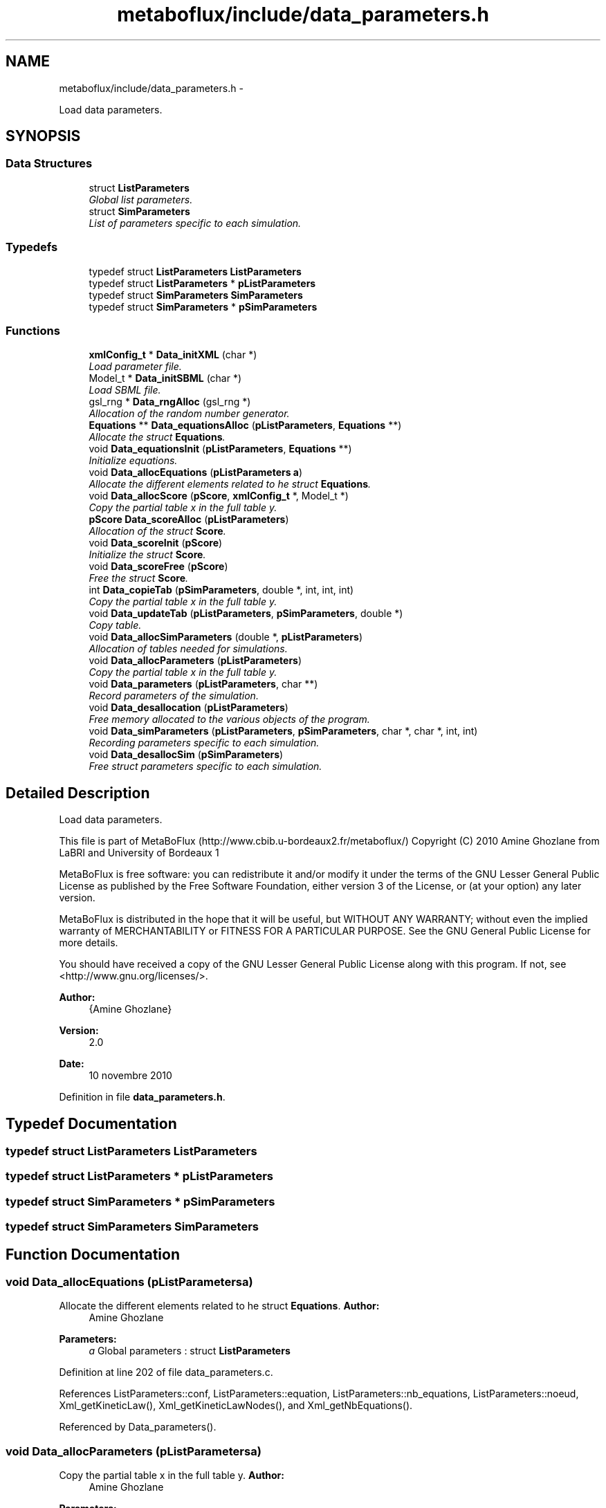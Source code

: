 .TH "metaboflux/include/data_parameters.h" 3 "Wed Apr 27 2011" "Version 2.0" "MetaboFlux" \" -*- nroff -*-
.ad l
.nh
.SH NAME
metaboflux/include/data_parameters.h \- 
.PP
Load data parameters.  

.SH SYNOPSIS
.br
.PP
.SS "Data Structures"

.in +1c
.ti -1c
.RI "struct \fBListParameters\fP"
.br
.RI "\fIGlobal list parameters. \fP"
.ti -1c
.RI "struct \fBSimParameters\fP"
.br
.RI "\fIList of parameters specific to each simulation. \fP"
.in -1c
.SS "Typedefs"

.in +1c
.ti -1c
.RI "typedef struct \fBListParameters\fP \fBListParameters\fP"
.br
.ti -1c
.RI "typedef struct \fBListParameters\fP * \fBpListParameters\fP"
.br
.ti -1c
.RI "typedef struct \fBSimParameters\fP \fBSimParameters\fP"
.br
.ti -1c
.RI "typedef struct \fBSimParameters\fP * \fBpSimParameters\fP"
.br
.in -1c
.SS "Functions"

.in +1c
.ti -1c
.RI "\fBxmlConfig_t\fP * \fBData_initXML\fP (char *)"
.br
.RI "\fILoad parameter file. \fP"
.ti -1c
.RI "Model_t * \fBData_initSBML\fP (char *)"
.br
.RI "\fILoad SBML file. \fP"
.ti -1c
.RI "gsl_rng * \fBData_rngAlloc\fP (gsl_rng *)"
.br
.RI "\fIAllocation of the random number generator. \fP"
.ti -1c
.RI "\fBEquations\fP ** \fBData_equationsAlloc\fP (\fBpListParameters\fP, \fBEquations\fP **)"
.br
.RI "\fIAllocate the struct \fBEquations\fP. \fP"
.ti -1c
.RI "void \fBData_equationsInit\fP (\fBpListParameters\fP, \fBEquations\fP **)"
.br
.RI "\fIInitialize equations. \fP"
.ti -1c
.RI "void \fBData_allocEquations\fP (\fBpListParameters\fP \fBa\fP)"
.br
.RI "\fIAllocate the different elements related to he struct \fBEquations\fP. \fP"
.ti -1c
.RI "void \fBData_allocScore\fP (\fBpScore\fP, \fBxmlConfig_t\fP *, Model_t *)"
.br
.RI "\fICopy the partial table x in the full table y. \fP"
.ti -1c
.RI "\fBpScore\fP \fBData_scoreAlloc\fP (\fBpListParameters\fP)"
.br
.RI "\fIAllocation of the struct \fBScore\fP. \fP"
.ti -1c
.RI "void \fBData_scoreInit\fP (\fBpScore\fP)"
.br
.RI "\fIInitialize the struct \fBScore\fP. \fP"
.ti -1c
.RI "void \fBData_scoreFree\fP (\fBpScore\fP)"
.br
.RI "\fIFree the struct \fBScore\fP. \fP"
.ti -1c
.RI "int \fBData_copieTab\fP (\fBpSimParameters\fP, double *, int, int, int)"
.br
.RI "\fICopy the partial table x in the full table y. \fP"
.ti -1c
.RI "void \fBData_updateTab\fP (\fBpListParameters\fP, \fBpSimParameters\fP, double *)"
.br
.RI "\fICopy table. \fP"
.ti -1c
.RI "void \fBData_allocSimParameters\fP (double *, \fBpListParameters\fP)"
.br
.RI "\fIAllocation of tables needed for simulations. \fP"
.ti -1c
.RI "void \fBData_allocParameters\fP (\fBpListParameters\fP)"
.br
.RI "\fICopy the partial table x in the full table y. \fP"
.ti -1c
.RI "void \fBData_parameters\fP (\fBpListParameters\fP, char **)"
.br
.RI "\fIRecord parameters of the simulation. \fP"
.ti -1c
.RI "void \fBData_desallocation\fP (\fBpListParameters\fP)"
.br
.RI "\fIFree memory allocated to the various objects of the program. \fP"
.ti -1c
.RI "void \fBData_simParameters\fP (\fBpListParameters\fP, \fBpSimParameters\fP, char *, char *, int, int)"
.br
.RI "\fIRecording parameters specific to each simulation. \fP"
.ti -1c
.RI "void \fBData_desallocSim\fP (\fBpSimParameters\fP)"
.br
.RI "\fIFree struct parameters specific to each simulation. \fP"
.in -1c
.SH "Detailed Description"
.PP 
Load data parameters. 

This file is part of MetaBoFlux (http://www.cbib.u-bordeaux2.fr/metaboflux/) Copyright (C) 2010 Amine Ghozlane from LaBRI and University of Bordeaux 1
.PP
MetaBoFlux is free software: you can redistribute it and/or modify it under the terms of the GNU Lesser General Public License as published by the Free Software Foundation, either version 3 of the License, or (at your option) any later version.
.PP
MetaBoFlux is distributed in the hope that it will be useful, but WITHOUT ANY WARRANTY; without even the implied warranty of MERCHANTABILITY or FITNESS FOR A PARTICULAR PURPOSE. See the GNU General Public License for more details.
.PP
You should have received a copy of the GNU Lesser General Public License along with this program. If not, see <http://www.gnu.org/licenses/>.
.PP
\fBAuthor:\fP
.RS 4
{Amine Ghozlane} 
.RE
.PP
\fBVersion:\fP
.RS 4
2.0 
.RE
.PP
\fBDate:\fP
.RS 4
10 novembre 2010 
.RE
.PP

.PP
Definition in file \fBdata_parameters.h\fP.
.SH "Typedef Documentation"
.PP 
.SS "typedef struct \fBListParameters\fP \fBListParameters\fP"
.SS "typedef struct \fBListParameters\fP * \fBpListParameters\fP"
.SS "typedef struct \fBSimParameters\fP * \fBpSimParameters\fP"
.SS "typedef struct \fBSimParameters\fP \fBSimParameters\fP"
.SH "Function Documentation"
.PP 
.SS "void Data_allocEquations (\fBpListParameters\fPa)"
.PP
Allocate the different elements related to he struct \fBEquations\fP. \fBAuthor:\fP
.RS 4
Amine Ghozlane 
.RE
.PP
\fBParameters:\fP
.RS 4
\fIa\fP Global parameters : struct \fBListParameters\fP 
.RE
.PP

.PP
Definition at line 202 of file data_parameters.c.
.PP
References ListParameters::conf, ListParameters::equation, ListParameters::nb_equations, ListParameters::noeud, Xml_getKineticLaw(), Xml_getKineticLawNodes(), and Xml_getNbEquations().
.PP
Referenced by Data_parameters().
.SS "void Data_allocParameters (\fBpListParameters\fPa)"
.PP
Copy the partial table x in the full table y. \fBAuthor:\fP
.RS 4
Amine Ghozlane 
.RE
.PP
\fBParameters:\fP
.RS 4
\fIa\fP Global parameters : struct \fBListParameters\fP 
.RE
.PP

.PP
Definition at line 408 of file data_parameters.c.
.PP
References ListParameters::banned, ListParameters::conf, ListParameters::interest_parameters, ListParameters::nb_banned, ListParameters::nb_couples, ListParameters::nb_parameters, ListParameters::nb_triesMod, ListParameters::nb_triesSa, ListParameters::parameters, Xml_getBanned(), Xml_getNbBannedSpecies(), Xml_getNbCouples(), Xml_getNbParameters(), Xml_getNbReactioninNoeud(), Xml_getNbTriesMod(), and Xml_getNbTriesSa().
.PP
Referenced by Data_parameters().
.SS "void Data_allocScore (\fBpScore\fPout, \fBxmlConfig_t\fP *conf, Model_t *model)"
.PP
Copy the partial table x in the full table y. \fBAuthor:\fP
.RS 4
Amine Ghozlane 
.RE
.PP
\fBParameters:\fP
.RS 4
\fIout\fP Struct \fBScore\fP 
.br
\fIconf\fP Struct \fBxmlConfig_t\fP 
.br
\fImodel\fP Model of the SBML file 
.RE
.PP

.PP
Definition at line 238 of file data_parameters.c.
.PP
References Score::name, Score::nb_reaction, Score::nb_species, Score::quantite, Score::reaction, Score::species, Score::species_amount, Score::species_weight, Score::taille, Score::tailleReactions, Score::tailleSpecies, Xml_getallSpeciesFinalAmount(), Xml_getallSpeciesWeight(), Xml_getNbReaction(), Xml_getNbSpecies(), Xml_getReactionsNames(), and Xml_getSpecies().
.PP
Referenced by Data_scoreAlloc(), and Data_simParameters().
.SS "void Data_allocSimParameters (double *y, \fBpListParameters\fPa)"
.PP
Allocation of tables needed for simulations. void \fBData_allocSimParameters(double *y, pListParameters a)\fP 
.PP
\fBAuthor:\fP
.RS 4
Amine Ghozlane 
.RE
.PP
\fBParameters:\fP
.RS 4
\fIy\fP table of reaction parameters 
.br
\fIa\fP Global parameters : struct \fBListParameters\fP 
.RE
.PP

.PP
Definition at line 391 of file data_parameters.c.
.PP
References ListParameters::nb_parameters.
.PP
Referenced by Data_simParameters().
.SS "int Data_copieTab (\fBpSimParameters\fPsimulated, double *x, inta, intdebut, intfin)"
.PP
Copy the partial table x in the full table y. \fBAuthor:\fP
.RS 4
Amine Ghozlane 
.RE
.PP
\fBParameters:\fP
.RS 4
\fIsimulated\fP Simulation parameters : struct \fBSimParameters\fP 
.br
\fIx\fP Short table of reaction parameters 
.br
\fIa\fP Line 
.br
\fIdebut\fP Beginning 
.br
\fIfin\fP End 
.RE
.PP
\fBReturns:\fP
.RS 4
Number of copied element 
.RE
.PP

.PP
Definition at line 347 of file data_parameters.c.
.PP
References a, and SimParameters::y.
.PP
Referenced by Data_updateTab().
.SS "void Data_desallocation (\fBpListParameters\fPa)"
.PP
Free memory allocated to the various objects of the program. \fBAuthor:\fP
.RS 4
Amine Ghozlane 
.RE
.PP
\fBParameters:\fP
.RS 4
\fIa\fP Global parameters : struct \fBListParameters\fP 
.RE
.PP

.PP
Definition at line 463 of file data_parameters.c.
.PP
References ListParameters::banned, ListParameters::conf, ListParameters::equation, ListParameters::model, ListParameters::nb_equations, ListParameters::noeud, ListParameters::parameters, and Xml_freeConfig().
.PP
Referenced by compute_mpi().
.SS "void Data_desallocSim (\fBpSimParameters\fPsim)"
.PP
Free struct parameters specific to each simulation. \fBAuthor:\fP
.RS 4
Amine Ghozlane 
.RE
.PP
\fBParameters:\fP
.RS 4
\fIsim\fP Simulation parameters : struct \fBSimParameters\fP 
.RE
.PP

.PP
Definition at line 549 of file data_parameters.c.
.PP
References SimParameters::debugFile, Score::name, Score::nb_reaction, SimParameters::out, Score::quantite, SimParameters::r, Score::reaction, Score::species, Score::species_amount, Score::species_weight, Score::taille, and SimParameters::y.
.PP
Referenced by Min_compute_minimization(), Mod_compute_modeling(), Recuit_compute_recuit(), and Sd_compute_standard_deviation().
.SS "\fBEquations\fP** Data_equationsAlloc (\fBpListParameters\fPcurrent, \fBEquations\fP **pile)"
.PP
Allocate the struct \fBEquations\fP. \fBAuthor:\fP
.RS 4
Amine Ghozlane 
.RE
.PP
\fBParameters:\fP
.RS 4
\fIcurrent\fP Current parameters : struct \fBListParameters\fP 
.br
\fIpile\fP Pile des equations : struct \fBEquations\fP 
.RE
.PP
\fBReturns:\fP
.RS 4
Allocated struct \fBEquations\fP 
.RE
.PP

.PP
Definition at line 169 of file data_parameters.c.
.PP
References ListParameters::nb_equations.
.PP
Referenced by Min_my_f(), Mod_compute_modeling(), Recuit_energyFunction(), and Sd_compute_simulation().
.SS "void Data_equationsInit (\fBpListParameters\fPcurrent, \fBEquations\fP **pile)"
.PP
Initialize equations. \fBAuthor:\fP
.RS 4
Amine Ghozlane 
.RE
.PP
\fBParameters:\fP
.RS 4
\fIcurrent\fP Current parameters : struct \fBListParameters\fP 
.br
\fIpile\fP Pile des equations : struct \fBEquations\fP 
.RE
.PP

.PP
Definition at line 184 of file data_parameters.c.
.PP
References ListParameters::equation, Equations_pileFormation(), ListParameters::nb_equations, and ListParameters::noeud.
.PP
Referenced by Min_my_f(), Mod_compute_modeling(), Recuit_energyFunction(), and Sd_compute_simulation().
.SS "Model_t* Data_initSBML (char *sbml_file)"
.PP
Load SBML file. \fBAuthor:\fP
.RS 4
Amine Ghozlane 
.RE
.PP
\fBParameters:\fP
.RS 4
\fIsbml_file\fP Name of the SBML file 
.RE
.PP
\fBReturns:\fP
.RS 4
Model of the SBML file 
.RE
.PP

.PP
Definition at line 81 of file data_parameters.c.
.PP
Referenced by Data_parameters().
.SS "\fBxmlConfig_t\fP* Data_initXML (char *xml_file)"
.PP
Load parameter file. \fBAuthor:\fP
.RS 4
Amine Ghozlane 
.RE
.PP
\fBParameters:\fP
.RS 4
\fIxml_file\fP Name of the parameter file 
.RE
.PP
\fBReturns:\fP
.RS 4
Model of the parameter file =:Struct \fBxmlConfig_t\fP 
.RE
.PP

.PP
Definition at line 58 of file data_parameters.c.
.PP
References Xml_loadConfig().
.PP
Referenced by Data_parameters().
.SS "void Data_parameters (\fBpListParameters\fPa, char **files_path)"
.PP
Record parameters of the simulation. \fBAuthor:\fP
.RS 4
Amine Ghozlane 
.RE
.PP
\fBParameters:\fP
.RS 4
\fIa\fP Global parameters : struct \fBListParameters\fP 
.br
\fIfiles_path\fP List of paths 
.RE
.PP

.PP
Definition at line 442 of file data_parameters.c.
.PP
References ListParameters::conf, Data_allocEquations(), Data_allocParameters(), Data_initSBML(), Data_initXML(), and ListParameters::model.
.PP
Referenced by compute_mpi().
.SS "gsl_rng* Data_rngAlloc (gsl_rng *r)"
.PP
Allocation of the random number generator. \fBAuthor:\fP
.RS 4
Amine Ghozlane 
.RE
.PP
\fBParameters:\fP
.RS 4
\fIr\fP Random number generator 
.RE
.PP
\fBReturns:\fP
.RS 4
Random number generator 
.RE
.PP

.PP
Definition at line 135 of file data_parameters.c.
.PP
Referenced by Data_simParameters().
.SS "\fBpScore\fP Data_scoreAlloc (\fBpListParameters\fPa)"
.PP
Allocation of the struct \fBScore\fP. \fBAuthor:\fP
.RS 4
Amine Ghozlane 
.RE
.PP
\fBParameters:\fP
.RS 4
\fIa\fP Global parameters : struct \fBListParameters\fP 
.RE
.PP
\fBReturns:\fP
.RS 4
Allocated struct \fBScore\fP 
.RE
.PP

.PP
Definition at line 274 of file data_parameters.c.
.PP
References ListParameters::conf, Data_allocScore(), and ListParameters::model.
.PP
Referenced by Min_compute_minimization(), Mod_compute_modeling(), and Recuit_compute_recuit().
.SS "void Data_scoreFree (\fBpScore\fPout)"
.PP
Free the struct \fBScore\fP. \fBAuthor:\fP
.RS 4
Amine Ghozlane 
.RE
.PP
\fBParameters:\fP
.RS 4
\fIout\fP Struct score 
.RE
.PP

.PP
Definition at line 307 of file data_parameters.c.
.PP
References Score::name, Score::nb_reaction, Score::quantite, Score::reaction, Score::species_amount, Score::species_weight, and Score::taille.
.PP
Referenced by Min_compute_minimization(), Mod_compute_modeling(), and Recuit_compute_recuit().
.SS "void Data_scoreInit (\fBpScore\fPout)"
.PP
Initialize the struct \fBScore\fP. \fBAuthor:\fP
.RS 4
Amine Ghozlane 
.RE
.PP
\fBParameters:\fP
.RS 4
\fIout\fP Empty struct \fBScore\fP 
.RE
.PP

.PP
Definition at line 290 of file data_parameters.c.
.PP
References Score::quantite, and Score::taille.
.PP
Referenced by Min_my_f(), Recuit_energyFunction(), and Sd_compute_simulation().
.SS "void Data_simParameters (\fBpListParameters\fPa, \fBpSimParameters\fPsim, char *out, char *texte, intnumber, intdebug)"
.PP
Recording parameters specific to each simulation. \fBAuthor:\fP
.RS 4
Amine Ghozlane 
.RE
.PP
\fBParameters:\fP
.RS 4
\fIa\fP Global parameters : struct \fBListParameters\fP 
.br
\fIsim\fP Simulation parameters : struct \fBSimParameters\fP 
.br
\fIout\fP Output repertory 
.br
\fItexte\fP File name 
.br
\fInumber\fP Number of the debug file 
.br
\fIdebug\fP Determine debug 
.RE
.PP

.PP
Definition at line 506 of file data_parameters.c.
.PP
References ListParameters::conf, Data_allocScore(), Data_allocSimParameters(), Data_rngAlloc(), SimParameters::debugFile, ListParameters::model, ListParameters::nb_parameters, SimParameters::out, SimParameters::pile, SimParameters::r, and SimParameters::y.
.PP
Referenced by Min_compute_minimization(), Mod_compute_modeling(), Recuit_compute_recuit(), and Sd_compute_standard_deviation().
.SS "void Data_updateTab (\fBpListParameters\fPcurrent, \fBpSimParameters\fPsimulated, double *x)"
.PP
Copy table. \fBAuthor:\fP
.RS 4
Amine Ghozlane 
.RE
.PP
\fBParameters:\fP
.RS 4
\fIcurrent\fP Current parameters : struct \fBListParameters\fP 
.br
\fIsimulated\fP Simulation parameters : struct \fBSimParameters\fP 
.br
\fIx\fP Short table of reaction parameters 
.RE
.PP

.PP
Definition at line 371 of file data_parameters.c.
.PP
References a, Data_copieTab(), ListParameters::nb_couples, and ListParameters::parameters.
.PP
Referenced by Min_my_f(), Recuit_energyFunction(), and Recuit_printPosition().
.SH "Author"
.PP 
Generated automatically by Doxygen for MetaboFlux from the source code.
